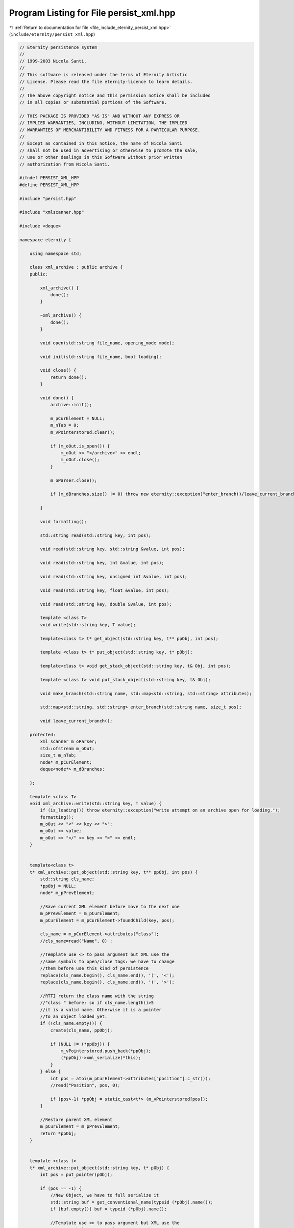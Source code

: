 
.. _program_listing_file_include_eternity_persist_xml.hpp:

Program Listing for File persist_xml.hpp
========================================

|exhale_lsh| :ref:`Return to documentation for file <file_include_eternity_persist_xml.hpp>` (``include/eternity/persist_xml.hpp``)

.. |exhale_lsh| unicode:: U+021B0 .. UPWARDS ARROW WITH TIP LEFTWARDS

.. code-block:: none

   // Eternity persistence system
   // 
   // 1999-2003 Nicola Santi.
   //
   // This software is released under the terms of Eternity Artistic 
   // License. Please read the file eternity-licence to learn details. 
   // 
   // The above copyright notice and this permission notice shall be included
   // in all copies or substantial portions of the Software.
   
   // THIS PACKAGE IS PROVIDED "AS IS" AND WITHOUT ANY EXPRESS OR
   // IMPLIED WARRANTIES, INCLUDING, WITHOUT LIMITATION, THE IMPLIED
   // WARRANTIES OF MERCHANTIBILITY AND FITNESS FOR A PARTICULAR PURPOSE.
   //
   // Except as contained in this notice, the name of Nicola Santi
   // shall not be used in advertising or otherwise to promote the sale, 
   // use or other dealings in this Software without prior written 
   // authorization from Nicola Santi.
   
   #ifndef PERSIST_XML_HPP
   #define PERSIST_XML_HPP
   
   #include "persist.hpp"
   
   #include "xmlscanner.hpp"
   
   #include <deque>
   
   namespace eternity {
   
       using namespace std;
   
       class xml_archive : public archive {
       public:
   
           xml_archive() {
               done();
           }
   
           ~xml_archive() {
               done();
           }
   
           void open(std::string file_name, opening_mode mode);
   
           void init(std::string file_name, bool loading);
   
           void close() {
               return done();
           }
   
           void done() {
               archive::init();
   
               m_pCurElement = NULL;
               m_nTab = 0;
               m_vPointerstored.clear();
   
               if (m_oOut.is_open()) {
                   m_oOut << "</archive>" << endl;
                   m_oOut.close();
               }
   
               m_oParser.close();
   
               if (m_dBranches.size() != 0) throw new eternity::exception("enter_branch()/leave_current_branch() or make_branch()/leave_current_branch() mismatch");
   
           }
   
           void formatting();
   
           std::string read(std::string key, int pos);
   
           void read(std::string key, std::string &value, int pos);
   
           void read(std::string key, int &value, int pos);
   
           void read(std::string key, unsigned int &value, int pos);
   
           void read(std::string key, float &value, int pos);
   
           void read(std::string key, double &value, int pos);
   
           template <class T>
           void write(std::string key, T value);
   
           template<class t> t* get_object(std::string key, t** ppObj, int pos);
   
           template <class t> t* put_object(std::string key, t* pObj);
   
           template<class t> void get_stack_object(std::string key, t& Obj, int pos);
   
           template <class t> void put_stack_object(std::string key, t& Obj);
   
           void make_branch(std::string name, std::map<std::string, std::string> attributes);
   
           std::map<std::string, std::string> enter_branch(std::string name, size_t pos);
   
           void leave_current_branch();
   
       protected:
           xml_scanner m_oParser;
           std::ofstream m_oOut;
           size_t m_nTab;
           node* m_pCurElement;
           deque<node*> m_dBranches;
   
       };
   
       template <class T>
       void xml_archive::write(std::string key, T value) {
           if (is_loading()) throw eternity::exception("write attempt on an archive open for loading.");
           formatting();
           m_oOut << "<" << key << ">";
           m_oOut << value;
           m_oOut << "</" << key << ">" << endl;
       }
   
   
       template<class t>
       t* xml_archive::get_object(std::string key, t** ppObj, int pos) {
           std::string cls_name;
           *ppObj = NULL;
           node* m_pPrevElement;
   
           //Save current XML element before move to the next one
           m_pPrevElement = m_pCurElement;
           m_pCurElement = m_pCurElement->foundChild(key, pos);
   
           cls_name = m_pCurElement->attributes["class"];
           //cls_name=read("Name", 0) ;
   
           //Template use <> to pass argument but XML use the
           //same symbols to open/close tags: we have to change
           //them before use this kind of persistence      
           replace(cls_name.begin(), cls_name.end(), '(', '<');
           replace(cls_name.begin(), cls_name.end(), ')', '>');
   
           //RTTI return the class name with the string 
           //"class " before: so if cls_name.length()>5
           //it is a valid name. Otherwise it is a pointer 
           //to an object loaded yet.
           if (!cls_name.empty()) {
               create(cls_name, ppObj);
   
               if (NULL != (*ppObj)) {
                   m_vPointerstored.push_back(*ppObj);
                   (*ppObj)->xml_serialize(*this);
               }
           } else {
               int pos = atoi(m_pCurElement->attributes["position"].c_str());
               //read("Position", pos, 0);
   
               if (pos>-1) *ppObj = static_cast<t*> (m_vPointerstored[pos]);
           }
   
           //Restore parent XML element
           m_pCurElement = m_pPrevElement;
           return *ppObj;
       }
   
   
       template <class t>
       t* xml_archive::put_object(std::string key, t* pObj) {
           int pos = put_pointer(pObj);
   
           if (pos == -1) {
               //New Object, we have to full serialize it          
               std::string buf = get_conventional_name(typeid (*pObj).name());
               if (buf.empty()) buf = typeid (*pObj).name();
   
               //Template use <> to pass argument but XML use the
               //same symbols to open/close tags: we have to change
               //them before use this kind of persistence      
               replace(buf.begin(), buf.end(), '<', '(');
               replace(buf.begin(), buf.end(), '>', ')');
   
               formatting();
               m_oOut << "<" << key << " class=\"" << buf << "\">" << endl;
   
               m_nTab++;
   
               //std::string key="Name";
               //write(key, buf);
   
               pObj->xml_serialize(*this);
               m_nTab--;
               formatting();
               m_oOut << "</" << key << ">" << endl;
           } else {
               //Object in list, yet. Only store position
               std::string buf = "NULL";
   
               m_oOut << "<" << key << " position=\"" << pos << "\" />" << endl;
               m_nTab++;
   
               //std::string key="Name";
               //write(key, buf);
   
               //buf="Position";
               //write(buf, pos);
   
               m_nTab--;
               //m_oOut << "</" << key << ">" << endl;
           }
           return pObj;
       }
   
   
       template<class t>
       void xml_archive::get_stack_object(std::string key, t& Obj, int pos) {
           node* m_pPrevElement;
   
           //Save current XML element before move to the next one
           m_pPrevElement = m_pCurElement;
           m_pCurElement = m_pCurElement->foundChild(key, pos);
   
           Obj.xml_serialize(*this);
   
   
           //Restore parent XML element
           m_pCurElement = m_pPrevElement;
   
       }
   
   
       template <class t>
       void xml_archive::put_stack_object(std::string key, t& Obj) {
           formatting();
           m_oOut << "<" << key << ">" << endl;
   
           m_nTab++;
           Obj.xml_serialize(*this);
           m_nTab--;
           formatting();
           m_oOut << "</" << key << ">" << endl;
   
   
       }
   
   }
   #endif // PERSIST_XML_HPP
